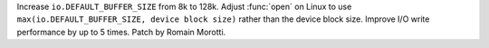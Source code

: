 Increase ``io.DEFAULT_BUFFER_SIZE`` from 8k to 128k. Adjust :func:`open` on
Linux to use ``max(io.DEFAULT_BUFFER_SIZE, device block size)`` rather than
the device block size. Improve I/O write performance by up to 5 times.
Patch by Romain Morotti.
